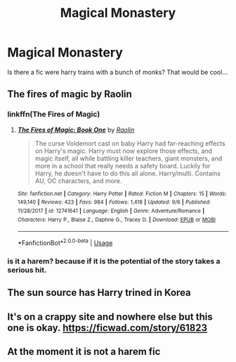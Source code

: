 #+TITLE: Magical Monastery

* Magical Monastery
:PROPERTIES:
:Author: ilikesmokingmid
:Score: 8
:DateUnix: 1536608533.0
:DateShort: 2018-Sep-11
:END:
Is there a fic were harry trains with a bunch of monks? That would be cool...


** The fires of magic by Raolin
:PROPERTIES:
:Author: Swimmer1988
:Score: 3
:DateUnix: 1536609576.0
:DateShort: 2018-Sep-11
:END:

*** linkffn(The Fires of Magic)
:PROPERTIES:
:Author: Namzeh011
:Score: 2
:DateUnix: 1536631732.0
:DateShort: 2018-Sep-11
:END:

**** [[https://www.fanfiction.net/s/12741641/1/][*/The Fires of Magic: Book One/*]] by [[https://www.fanfiction.net/u/9765487/Raolin][/Raolin/]]

#+begin_quote
  The curse Voldemort cast on baby Harry had far-reaching effects on Harry's magic. Harry must now explore those effects, and magic itself, all while battling killer teachers, giant monsters, and more in a school that really needs a safety board. Luckily for Harry, he doesn't have to do this all alone. Harry/multi. Contains AU, OC characters, and more.
#+end_quote

^{/Site/:} ^{fanfiction.net} ^{*|*} ^{/Category/:} ^{Harry} ^{Potter} ^{*|*} ^{/Rated/:} ^{Fiction} ^{M} ^{*|*} ^{/Chapters/:} ^{15} ^{*|*} ^{/Words/:} ^{149,140} ^{*|*} ^{/Reviews/:} ^{423} ^{*|*} ^{/Favs/:} ^{984} ^{*|*} ^{/Follows/:} ^{1,418} ^{*|*} ^{/Updated/:} ^{9/6} ^{*|*} ^{/Published/:} ^{11/28/2017} ^{*|*} ^{/id/:} ^{12741641} ^{*|*} ^{/Language/:} ^{English} ^{*|*} ^{/Genre/:} ^{Adventure/Romance} ^{*|*} ^{/Characters/:} ^{Harry} ^{P.,} ^{Blaise} ^{Z.,} ^{Daphne} ^{G.,} ^{Tracey} ^{D.} ^{*|*} ^{/Download/:} ^{[[http://www.ff2ebook.com/old/ffn-bot/index.php?id=12741641&source=ff&filetype=epub][EPUB]]} ^{or} ^{[[http://www.ff2ebook.com/old/ffn-bot/index.php?id=12741641&source=ff&filetype=mobi][MOBI]]}

--------------

*FanfictionBot*^{2.0.0-beta} | [[https://github.com/tusing/reddit-ffn-bot/wiki/Usage][Usage]]
:PROPERTIES:
:Author: FanfictionBot
:Score: 1
:DateUnix: 1536631813.0
:DateShort: 2018-Sep-11
:END:


*** is it a harem? because if it is the potential of the story takes a serious hit.
:PROPERTIES:
:Author: ilikesmokingmid
:Score: 2
:DateUnix: 1536632054.0
:DateShort: 2018-Sep-11
:END:


** The sun source has Harry trined in Korea
:PROPERTIES:
:Author: YellowMeaning
:Score: 2
:DateUnix: 1536649516.0
:DateShort: 2018-Sep-11
:END:


** It's on a crappy site and nowhere else but this one is okay. [[https://ficwad.com/story/61823]]
:PROPERTIES:
:Author: drmdub
:Score: 1
:DateUnix: 1536618745.0
:DateShort: 2018-Sep-11
:END:


** At the moment it is not a harem fic
:PROPERTIES:
:Author: Swimmer1988
:Score: 1
:DateUnix: 1536632642.0
:DateShort: 2018-Sep-11
:END:

